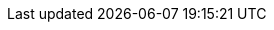 ../../../assemblies/networking-openshift-network-security-network-policy-deleting-network-policy.adoc
